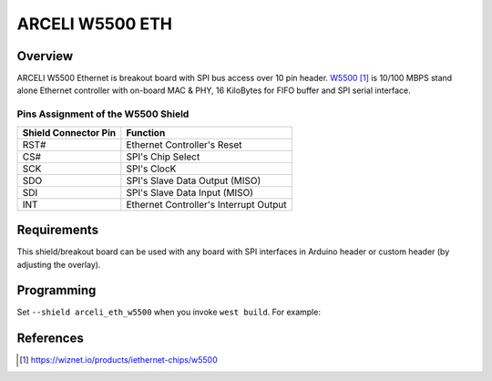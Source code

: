 .. _arceli_eth_w5500:

ARCELI W5500 ETH
################

Overview
********

ARCELI W5500 Ethernet is breakout board with SPI bus access over 10 pin header.
`W5500`_ is 10/100 MBPS stand alone Ethernet controller with on-board MAC & PHY,
16 KiloBytes for FIFO buffer and SPI serial interface.

Pins Assignment of the W5500 Shield
===================================

+-----------------------+---------------------------------------------+
| Shield Connector Pin  | Function                                    |
+=======================+=============================================+
| RST#                  | Ethernet Controller's Reset                 |
+-----------------------+---------------------------------------------+
| CS#                   | SPI's Chip Select                           |
+-----------------------+---------------------------------------------+
| SCK                   | SPI's ClocK                                 |
+-----------------------+---------------------------------------------+
| SDO                   | SPI's Slave Data Output  (MISO)             |
+-----------------------+---------------------------------------------+
| SDI                   | SPI's Slave Data Input   (MISO)             |
+-----------------------+---------------------------------------------+
| INT                   | Ethernet Controller's Interrupt Output      |
+-----------------------+---------------------------------------------+


Requirements
************

This shield/breakout board can be used with any board with SPI interfaces in
Arduino header or custom header (by adjusting the overlay).

Programming
***********

Set ``--shield arceli_eth_w5500`` when you invoke ``west build``. For example:

.. zephyr-app-commands::
   :zephyr-app: samples/net/dhcpv4_client
   :board: nrf52840dk/nrf52840
   :shield: arceli_eth_w5500
   :goals: build

References
**********

.. target-notes::

.. _W5500:
   https://wiznet.io/products/iethernet-chips/w5500
